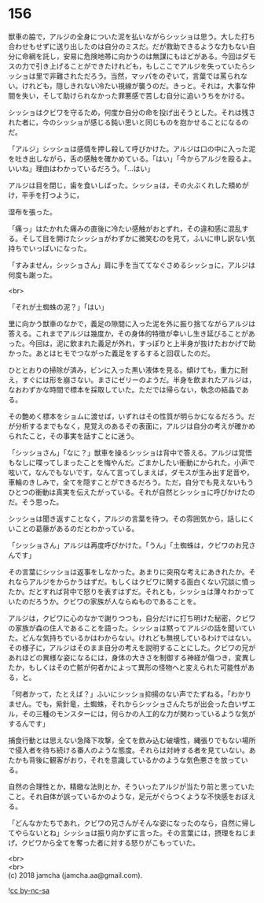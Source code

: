 #+OPTIONS: toc:nil
#+OPTIONS: \n:t

* 156

  獣車の脇で，アルジの全身についた泥を払いながらシッショは思う。大した打ち合わせもせずに送り出したのは自分のミスだ。だが救助できるような力もない自分に命綱を託し，安易に危険地帯に向かうのは無謀にもほどがある。今回はダモスの力で引き上げることができたけれども，もしここでアルジを失っていたらシッショは里で非難されただろう。当然，マッパをのぞいて，言葉では罵られない。けれども，隠しきれない冷たい視線が襲うのだ。きっと。それは，大事な仲間を失い，そして助けられなかった罪悪感で苦しむ自分に追いうちをかける。

  シッショはクビワを守るため，何度か自分の命を投げ出そうとした。それは残された者に，今のシッショが感じる鈍い思いと同じものを抱かせることになるのだ。

  「アルジ」シッショは感情を押し殺して呼びかけた。アルジは口の中に入った泥を吐き出しながら，舌の感触を確かめている。「はい」「今からアルジを殴るよ。いいね」理由はわかっているだろう。「…はい」

  アルジは目を閉じ，歯を食いしばった。シッショは，その火ぶくれした頬めがけ，平手を打つように，

  湿布を張った。

  「痛っ」はたかれた痛みの直後に冷たい感触がおとずれ，その違和感に混乱する。そして目を開けたシッショがわずかに微笑むのを見て，ふいに申し訳ない気持ちでいっぱいになった。

  「すみません，シッショさん」肩に手を当ててなぐさめるシッショに，アルジは何度も謝った。

  <br>

  「それが土蜘蛛の泥？」「はい」

  里に向かう獣車のなかで，義足の隙間に入った泥を外に振り捨てながらアルジは答える。これまでアルジは幾度か，その身体的特徴が幸いし生き延びることがあった。今回は，泥に飲まれた義足が外れ，すっぽりと上半身が抜けたおかげで助かった。あとはヒモでつながった義足をするすると回収したのだ。

  ひととおりの掃除が済み，ビンに入った黒い液体を見る。傾けても，重力に耐え，すぐには形を崩さない。まさにゼリーのようだ。半身を飲まれたアルジは，なおわずかな時間で標本を採取していた。ただでは帰らない，執念の結晶である。

  その艶めく標本をショムに渡せば，いずれはその性質が明らかになるだろう。だが分析するまでもなく，見覚えのあるその表面に，アルジは自分の考えが確かめられたこと，その事実を話すことに迷う。

  「シッショさん」「なに？」獣車を操るシッショは背中で答える。アルジは覚悟もなしに喋ってしまったことを悔やんだ。ごまかしたい衝動にかられた。小声で呟いて，なんでもないです，なんて言ってしまえば，ダモスが生み出す足音や，車輪のきしみで，全てを隠すことができるだろう。ただ，自分でも見えないもうひとつの衝動は真実を伝えたがっている。それが自然とシッショに呼びかけたのだ。そう思った。

  シッショは聞き返すことなく，アルジの言葉を待つ。その雰囲気から，話しにくいことの葛藤があるのだとわかっている。

  「シッショさん」アルジは再度呼びかけた。「うん」「土蜘蛛は，クビワのお兄さんです」

  その言葉にシッショは返事をしなかった。あまりに突飛な考えにあきれたか。それならアルジをからかうはずだ。もしくはクビワに関する面白くない冗談に憤ったか。だとすれば背中で怒りを表すはずだ。それとも，シッショは薄々わかっていたのだろうか。クビワの家族が人ならぬものであることを。

  アルジは，クビワに心のなかで謝りつつも，自分だけに打ち明けた秘密，クビワの家族が森の住人であることを語った。シッショは黙ってアルジの話を聞いていた。どんな気持ちでいるかはわからない。けれども無視しているわけではない。その様子に，アルジはそのまま自分の考えを説明することにした。クビワの兄があれほどの異様な姿になるには，身体の大きさを制御する神経が傷つき，変異したか，もしくはその亡骸が何者かによって異形の怪物へと変えられた可能性がある，と。

  「何者かって，たとえば？」ふいにシッショ抑揚のない声でたずねる。「わかりません。でも，紫針竜，土蜘蛛，それからシッショさんたちが出会った白いザエル，その三種のモンスターには，何らかの人工的な力が関わっているような気がするんです」

  捕食行動とは思えない急降下攻撃，全てを飲み込む破壊性，縄張りでもない場所で侵入者を待ち続ける番人のような態度。それらは対峙する者を見ていない。あたかも背後に観客がおり，それを意識しているかのような気色悪さを放っている。

  自然の合理性とか，精緻な法則とか，そういったアルジが当たり前と思っていたこと。それ自体が誤っているかのような，足元がぐらつくような不快感をおぼえる。

  「どんなかたちであれ，クビワの兄さんがそんな姿になったのなら，自然に帰してやらないとね」シッショは振り向かずに言った。その言葉には，摂理をねじまげ，クビワから全てを奪った者に対する怒りがこもっていた。

  <br>
  <br>
  (c) 2018 jamcha (jamcha.aa@gmail.com).

  ![[http://i.creativecommons.org/l/by-nc-sa/4.0/88x31.png][cc by-nc-sa]]
